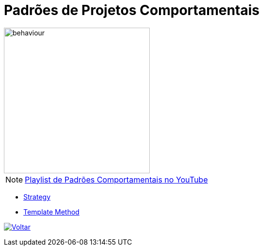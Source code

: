 :source-highlighter: highlightjs
:numbered:
:unsafe:
:icons: font
:imagesdir: ../images/

ifdef::env-github[]
:outfilesuffix: .adoc
:caution-caption: :fire:
:important-caption: :exclamation:
:note-caption: :paperclip:
:tip-caption: :bulb:
:warning-caption: :warning:
endif::[]

= Padrões de Projetos Comportamentais

image::behaviour.gif[width=300]

NOTE: https://www.youtube.com/watch?v=as8N4o2u0Lg&list=PLyo0RUAM69Us0FrSJYr2E_w-6bNlQY5GN[Playlist de Padrões Comportamentais no YouTube]

- link:strategy[Strategy]
- link:template-method[Template Method]

ifndef::env-github[image:back.png[alt=Voltar, link=../]]
